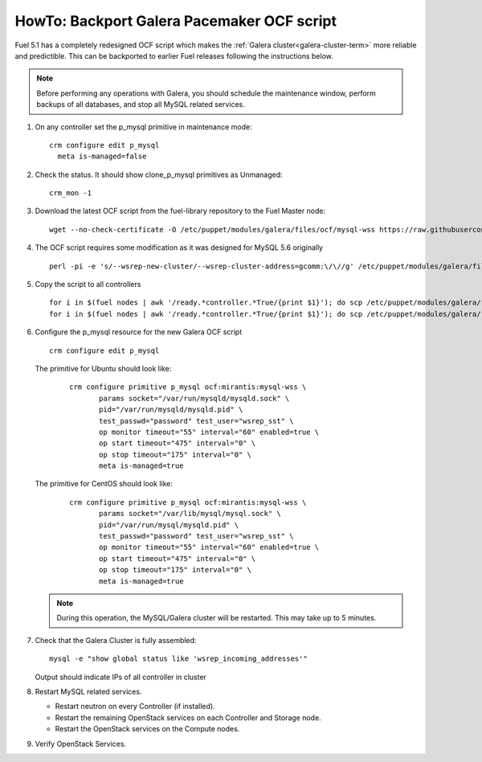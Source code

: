 .. index:: HowTo: Backport Galera Pacemaker OCF script

.. _backport-galera-ocf-op:

HowTo: Backport Galera Pacemaker OCF script
-------------------------------------------

Fuel 5.1 has a completely redesigned OCF script
which makes the :ref:`Galera cluster<galera-cluster-term>`
more reliable and predictible.
This can be backported to earlier Fuel releases
following the instructions below.

.. note:: Before performing any operations with Galera,
   you should schedule the maintenance window,
   perform backups of all databases,
   and stop all MySQL related services.

#. On any controller set the p_mysql primitive
   in maintenance mode:
   ::

       crm configure edit p_mysql
         meta is-managed=false

#. Check the status. It should show clone_p_mysql primitives as Unmanaged:
   ::

       crm_mon -1

#. Download the latest OCF script from the fuel-library repository
   to the Fuel Master node:
   ::

       wget --no-check-certificate -O /etc/puppet/modules/galera/files/ocf/mysql-wss https://raw.githubusercontent.com/stackforge/fuel-library/master/deployment/puppet/galera/files/ocf/mysql-wss

#. The OCF script requires some modification
   as it was designed for MySQL 5.6 originally
   ::

       perl -pi -e 's/--wsrep-new-cluster/--wsrep-cluster-address=gcomm:\/\//g' /etc/puppet/modules/galera/files/ocf/mysql-wss

#. Copy the script to all controllers
   ::

       for i in $(fuel nodes | awk '/ready.*controller.*True/{print $1}'); do scp /etc/puppet/modules/galera/files/ocf/mysql-wss node-$i:/etc/puppet/modules/galera/files/ocf/mysql-wss; done
       for i in $(fuel nodes | awk '/ready.*controller.*True/{print $1}'); do scp /etc/puppet/modules/galera/files/ocf/mysql-wss node-$i:/usr/lib/ocf/resource.d/mirantis/mysql-wss; done

#. Configure the p_mysql resource for the new Galera OCF script
   ::

        crm configure edit p_mysql

   The primitive for Ubuntu should look like:
      ::

          crm configure primitive p_mysql ocf:mirantis:mysql-wss \
                 params socket="/var/run/mysqld/mysqld.sock" \
                 pid="/var/run/mysqld/mysqld.pid" \
                 test_passwd="password" test_user="wsrep_sst" \
                 op monitor timeout="55" interval="60" enabled=true \
                 op start timeout="475" interval="0" \
                 op stop timeout="175" interval="0" \
                 meta is-managed=true

   The primitive for CentOS should look like:
      ::

         crm configure primitive p_mysql ocf:mirantis:mysql-wss \
                params socket="/var/lib/mysql/mysql.sock" \
                pid="/var/run/mysql/mysqld.pid" \
                test_passwd="password" test_user="wsrep_sst" \
                op monitor timeout="55" interval="60" enabled=true \
                op start timeout="475" interval="0" \
                op stop timeout="175" interval="0" \
                meta is-managed=true


   .. note:: During this operation, the MySQL/Galera cluster will be restarted.
      This may take up to 5 minutes.


#. Check that the Galera Cluster is fully assembled:
   ::

       mysql -e "show global status like 'wsrep_incoming_addresses'"

   Output should indicate IPs of all controller in cluster

#. Restart MySQL related services.

   - Restart neutron on every Controller (if installed).
   - Restart the remaining OpenStack services
     on each Controller and Storage node.
   - Restart the OpenStack services on the Compute nodes.

#. Verify OpenStack Services.
